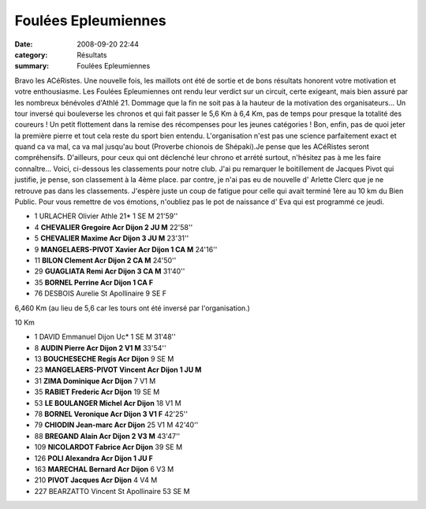Foulées Epleumiennes
====================

:date: 2008-09-20 22:44
:category: Résultats
:summary: Foulées Epleumiennes

Bravo les ACéRistes.
Une nouvelle fois, les maillots ont été de sortie et de bons résultats honorent votre motivation et votre enthousiasme.
Les Foulées Epleumiennes ont rendu leur verdict sur un circuit, certe exigeant, mais bien assuré par les nombreux bénévoles d'Athlé 21. Dommage que la fin ne soit pas à la hauteur de la motivation des organisateurs... Un tour inversé qui bouleverse les chronos et qui fait passer le 5,6 Km à 6,4 Km, pas de temps pour presque la totalité des coureurs ! Un petit flottement dans la remise des récompenses pour les jeunes catégories ! Bon, enfin, pas de quoi jeter la première pierre et tout cela reste du sport bien entendu. L'organisation n'est pas une science parfaitement exact et quand ca va mal, ca va mal jusqu'au bout (Proverbe chionois de Shépaki).Je pense que les ACéRistes seront compréhensifs.
D'ailleurs, pour ceux qui ont déclenché leur chrono et arrété surtout, n'hésitez pas à me les faire connaître...
Voici, ci-dessous les classements pour notre club. J'ai pu remarquer le boitillement de Jacques Pivot qui justifie, je pense, son classement à la 4ème place. par contre, je n'ai pas eu de nouvelle d' Arlette Clerc que je ne retrouve pas dans les classements. J'espère juste un coup de fatigue pour celle qui avait terminé 1ère au 10 km du Bien Public.
Pour vous remettre de vos émotions, n'oubliez pas le pot de naissance d' Eva qui est programmé ce jeudi.

- 1 	URLACHER 	Olivier 	Athle 21* 	1 	SE 	M 	21'59''
- 4 	**CHEVALIER 	Gregoire 	Acr Dijon 	2 	JU 	M** 	22'58''
- 5 	**CHEVALIER 	Maxime 	Acr Dijon 	3 	JU 	M** 	23'31''
- 9 	**MANGELAERS-PIVOT 	Xavier 	Acr Dijon 	1 	CA 	M** 	24'16''
- 11 	**BILON 	Clement 	Acr Dijon 	2 	CA 	M** 	24'50''
- 29 	**GUAGLIATA 	Remi 	Acr Dijon 	3 	CA 	M** 	31'40''
- 35 	**BORNEL 	Perrine 	Acr Dijon 	1 	CA 	F** 	 
- 76 	DESBOIS 	Aurelie 	St Apollinaire 	9 	SE 	F 	 
  	  	  	  	  	  	  	 
6,460 Km (au lieu de 5,6 car les tours ont été inversé par l'organisation.)

10 Km

- 1 	DAVID 	Emmanuel 	Dijon Uc* 	1 	SE 	M 	31'48''
- 8 	**AUDIN 	Pierre 	Acr Dijon 	2 	V1 	M** 	33'54''
- 13 	**BOUCHESECHE 	Regis 	Acr Dijon** 	9 	SE 	M 	 
- 23 	**MANGELAERS-PIVOT 	Vincent 	Acr Dijon 	1 	JU 	M** 	 
- 31 	**ZIMA 	Dominique 	Acr Dijon** 	7 	V1 	M 	 
- 35 	**RABIET 	Frederic 	Acr Dijon** 	19 	SE 	M 	 
- 53 	**LE BOULANGER 	Michel 	Acr Dijon** 	18 	V1 	M 	 
- 78 	**BORNEL 	Veronique 	Acr Dijon 	3 	V1 	F** 	  42'25''
- 79 	**CHIODIN 	Jean-marc 	Acr Dijon** 	25 	V1 	M 	  42'40''
- 88 	**BREGAND 	Alain 	Acr Dijon 	2 	V3 	M** 	  43'47''
- 109 	**NICOLARDOT 	Fabrice 	Acr Dijon** 	39 	SE 	M 	 
- 126 	**POLI 	Alexandra 	Acr Dijon 	1 	JU 	F** 	 
- 163  **MARECHAL 	Bernard 	Acr Dijon** 	6 	V3 	M 	 
- 210 	**PIVOT 	Jacques 	Acr Dijon** 	4 	V4 	M 	 
- 227 	BEARZATTO 	Vincent 	St Apollinaire 	53 	SE 	M 	 
